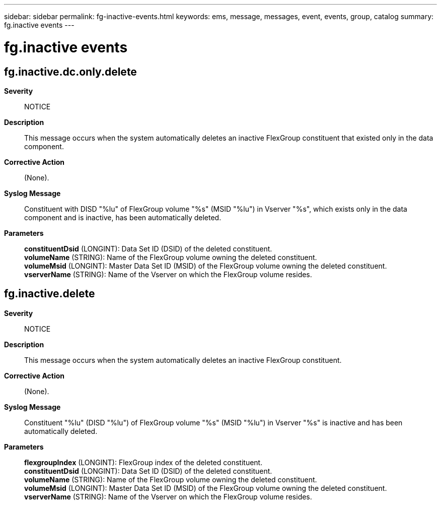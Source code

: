---
sidebar: sidebar
permalink: fg-inactive-events.html
keywords: ems, message, messages, event, events, group, catalog
summary: fg.inactive events
---

= fg.inactive events
:toclevels: 1
:hardbreaks:
:nofooter:
:icons: font
:linkattrs:
:imagesdir: ./media/

== fg.inactive.dc.only.delete
*Severity*::
NOTICE
*Description*::
This message occurs when the system automatically deletes an inactive FlexGroup constituent that existed only in the data component.
*Corrective Action*::
(None).
*Syslog Message*::
Constituent with DISD "%lu" of FlexGroup volume "%s" (MSID "%lu") in Vserver "%s", which exists only in the data component and is inactive, has been automatically deleted.
*Parameters*::
*constituentDsid* (LONGINT): Data Set ID (DSID) of the deleted constituent.
*volumeName* (STRING): Name of the FlexGroup volume owning the deleted constituent.
*volumeMsid* (LONGINT): Master Data Set ID (MSID) of the FlexGroup volume owning the deleted constituent.
*vserverName* (STRING): Name of the Vserver on which the FlexGroup volume resides.

== fg.inactive.delete
*Severity*::
NOTICE
*Description*::
This message occurs when the system automatically deletes an inactive FlexGroup constituent.
*Corrective Action*::
(None).
*Syslog Message*::
Constituent "%lu" (DISD "%lu") of FlexGroup volume "%s" (MSID "%lu") in Vserver "%s" is inactive and has been automatically deleted.
*Parameters*::
*flexgroupIndex* (LONGINT): FlexGroup index of the deleted constituent.
*constituentDsid* (LONGINT): Data Set ID (DSID) of the deleted constituent.
*volumeName* (STRING): Name of the FlexGroup volume owning the deleted constituent.
*volumeMsid* (LONGINT): Master Data Set ID (MSID) of the FlexGroup volume owning the deleted constituent.
*vserverName* (STRING): Name of the Vserver on which the FlexGroup volume resides.
